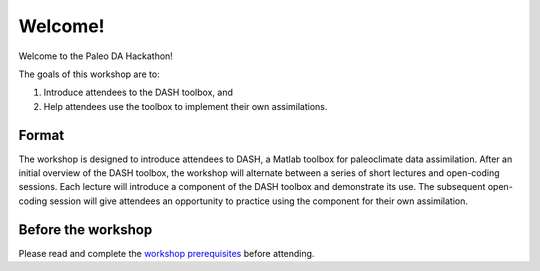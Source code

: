 Welcome!
========
Welcome to the Paleo DA Hackathon!

The goals of this workshop are to:

1. Introduce attendees to the DASH toolbox, and
2. Help attendees use the toolbox to implement their own assimilations.


Format
------
The workshop is designed to introduce attendees to DASH, a Matlab toolbox for paleoclimate data assimilation.  After an initial overview of the DASH toolbox,  the workshop will alternate between a series of short lectures and open-coding sessions. Each lecture will introduce a component of the DASH toolbox and demonstrate its use. The subsequent open-coding session will give attendees an opportunity to practice using the component for their own assimilation.


Before the workshop
-------------------
Please read and complete the `workshop prerequisites <prerequisites.html>`_ before attending.
